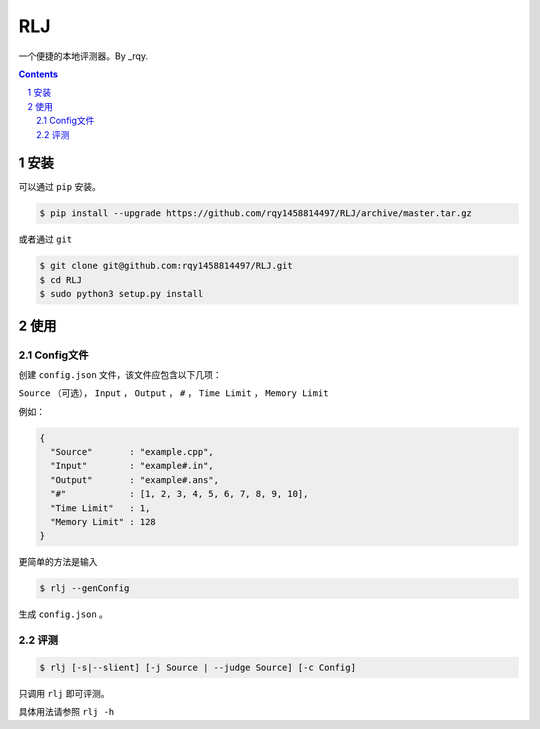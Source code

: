 ---
RLJ
---

一个便捷的本地评测器。By _rqy.

.. contents::

.. section-numbering::

安装
====

可以通过 ``pip`` 安装。

.. code-block:: bash

 $ pip install --upgrade https://github.com/rqy1458814497/RLJ/archive/master.tar.gz

或者通过 ``git``

.. code-block:: bash

 $ git clone git@github.com:rqy1458814497/RLJ.git
 $ cd RLJ
 $ sudo python3 setup.py install


使用
====

Config文件
----------

创建 ``config.json`` 文件，该文件应包含以下几项：

``Source`` （可选）， ``Input`` ， ``Output`` ， ``#`` ， ``Time Limit`` ， ``Memory Limit``

例如：

.. code-block:: json

 {
   "Source"       : "example.cpp",
   "Input"        : "example#.in",
   "Output"       : "example#.ans",
   "#"            : [1, 2, 3, 4, 5, 6, 7, 8, 9, 10],
   "Time Limit"   : 1,
   "Memory Limit" : 128
 }

更简单的方法是输入

.. code-block:: bash

 $ rlj --genConfig

生成 ``config.json`` 。

评测
----

.. code-block:: bash

 $ rlj [-s|--slient] [-j Source | --judge Source] [-c Config]

只调用 ``rlj`` 即可评测。

具体用法请参照 ``rlj -h``


